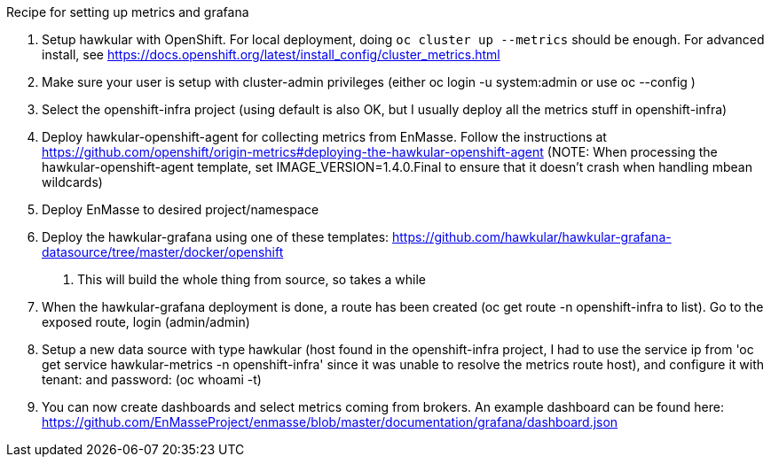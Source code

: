 Recipe for setting up metrics and grafana

1.  Setup hawkular with OpenShift. For local deployment, doing
`oc cluster up --metrics` should be enough. For advanced install, see
https://docs.openshift.org/latest/install_config/cluster_metrics.html
2.  Make sure your user is setup with cluster-admin privileges (either
oc login -u system:admin or use oc --config )
3.  Select the openshift-infra project (using default is also OK, but I
usually deploy all the metrics stuff in openshift-infra)
4.  Deploy hawkular-openshift-agent for collecting metrics from EnMasse.
Follow the instructions at
https://github.com/openshift/origin-metrics#deploying-the-hawkular-openshift-agent
(NOTE: When processing the hawkular-openshift-agent template, set
IMAGE_VERSION=1.4.0.Final to ensure that it doesn't crash when handling
mbean wildcards)
5.  Deploy EnMasse to desired project/namespace
6.  Deploy the hawkular-grafana using one of these templates:
https://github.com/hawkular/hawkular-grafana-datasource/tree/master/docker/openshift
. This will build the whole thing from source, so takes a while
7.  When the hawkular-grafana deployment is done, a route has been
created (oc get route -n openshift-infra to list). Go to the exposed
route, login (admin/admin)
8.  Setup a new data source with type hawkular (host found in the
openshift-infra project, I had to use the service ip from 'oc get
service hawkular-metrics -n openshift-infra' since it was unable to
resolve the metrics route host), and configure it with tenant: and
password: (oc whoami -t)
9.  You can now create dashboards and select metrics coming from
brokers. An example dashboard can be found here:
https://github.com/EnMasseProject/enmasse/blob/master/documentation/grafana/dashboard.json
